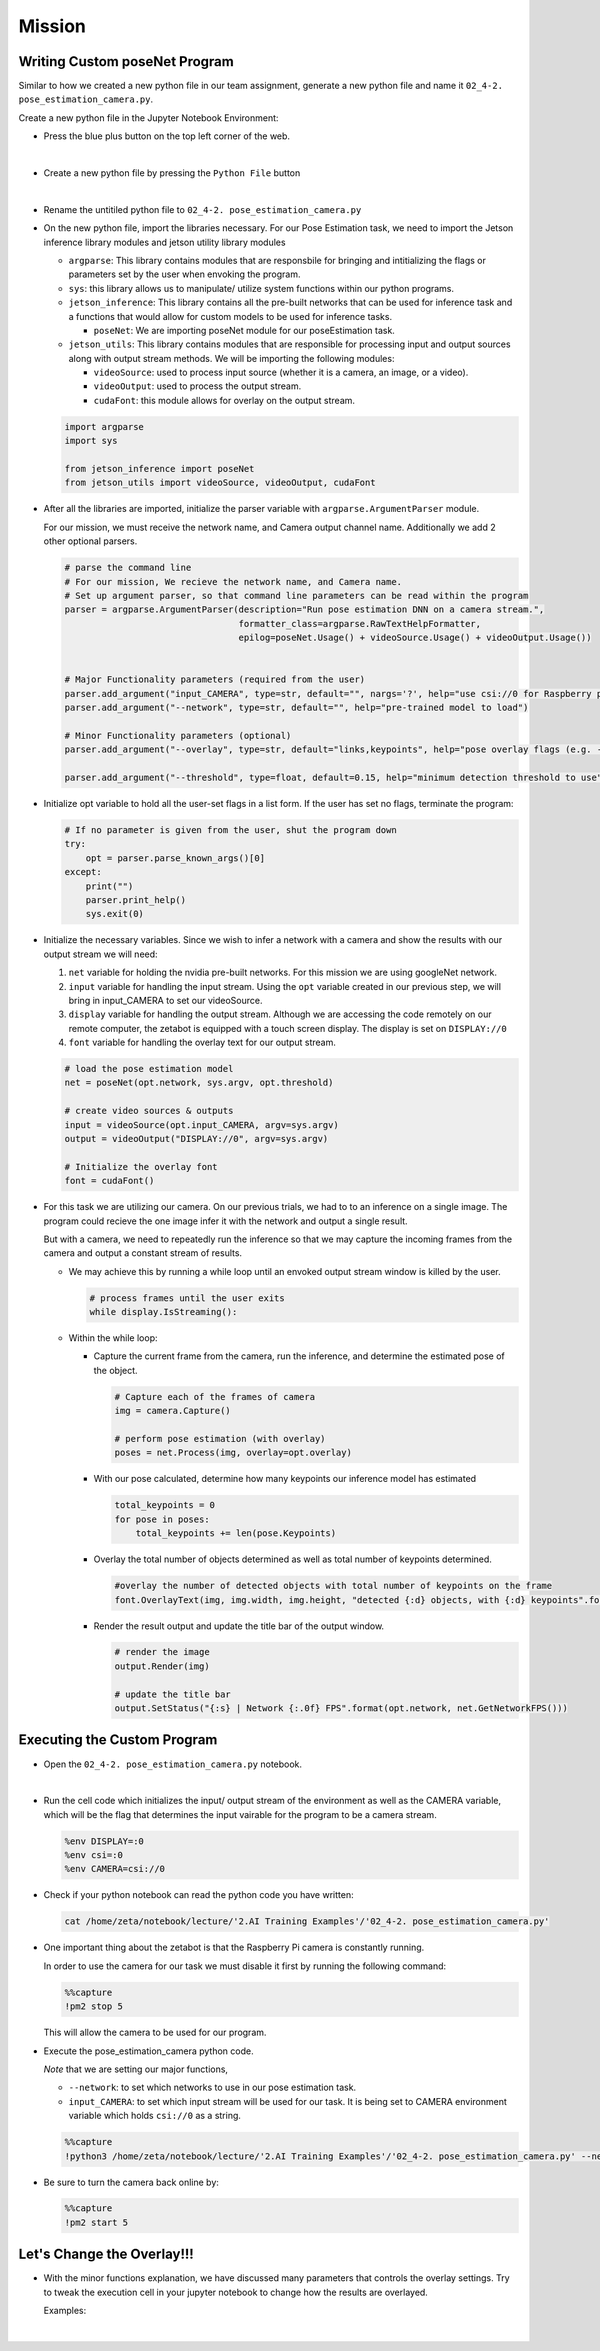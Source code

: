 Mission 
=======================


.. raw:: html

    <div style="background: #ffe5b4" class="admonition note custom">
        <p style="background: #ffbf00" class="admonition-title">
            Project Name: Custom Pose Estimation System
        </p>
        <div class="line-block">
            <div class="line"><strong>-</strong> This mission is an <strong>individual project</strong></div>
            <div class="line"><strong>-</strong> First, create the custom poseNet program which utilizes zetabot camera.</div>
            <div class="line"><strong>-</strong> Second, adjust the overlay settings of our result. </div>
            <div class="line"><strong>-</strong> Within your individual computers, execute the following mission.  </div>
        </div>
    </div>





Writing Custom poseNet Program
^^^^^^^^^^^^^^^^^^^^^^^^^^^^^^^^^^^^^^



Similar to how we created a new python file in our team assignment, generate a new python file and name it ``02_4-2. pose_estimation_camera.py``.

Create a new python file in the Jupyter Notebook Environment:

-   Press the blue plus button on the top left corner of the web.

    .. thumbnail:: /_images/courses/course_2/ai_training/add_plus.png

|

-   Create a new python file by pressing the ``Python File`` button

    .. thumbnail:: /_images/courses/course_2/ai_training/pick_python.png

|

-   Rename the untitiled python file to ``02_4-2. pose_estimation_camera.py``


-   On the new python file, import the libraries necessary. For our Pose Estimation task, we need to import the Jetson inference library modules and jetson utility library modules

    -   ``argparse``: This library contains modules that are responsbile for bringing and intitializing the flags or parameters set by the user when envoking the program.
    -   ``sys``: this library allows us to manipulate/ utilize system functions within our python programs. 

    -   ``jetson_inference``: This library contains all the pre-built networks that can be used for inference task and a functions that would allow for custom models to be used for inference tasks.

        -   ``poseNet``: We are importing poseNet module for our poseEstimation task. 


    -   ``jetson_utils``: This library contains modules that are responsible for processing input and output sources along with output stream methods. We will be importing the following modules:

        -   ``videoSource``: used to process input source (whether it is a camera, an image, or a video).
        -   ``videoOutput``: used to process the output stream.
        -   ``cudaFont``: this module allows for overlay on the output stream.

    .. code-block:: python

        import argparse
        import sys

        from jetson_inference import poseNet
        from jetson_utils import videoSource, videoOutput, cudaFont


-   After all the libraries are imported, initialize the parser variable with ``argparse.ArgumentParser`` module. 

    For our mission, we must receive the network name, and Camera output channel name. Additionally we add 2 other optional parsers.

    .. code-block:: python

        # parse the command line
        # For our mission, We recieve the network name, and Camera name. 
        # Set up argument parser, so that command line parameters can be read within the program
        parser = argparse.ArgumentParser(description="Run pose estimation DNN on a camera stream.",
                                         formatter_class=argparse.RawTextHelpFormatter,
                                         epilog=poseNet.Usage() + videoSource.Usage() + videoOutput.Usage())


        # Major Functionality parameters (required from the user)
        parser.add_argument("input_CAMERA", type=str, default="", nargs='?', help="use csi://0 for Raspberry pi Camera")
        parser.add_argument("--network", type=str, default="", help="pre-trained model to load")

        # Minor Functionality parameters (optional)
        parser.add_argument("--overlay", type=str, default="links,keypoints", help="pose overlay flags (e.g. --overlay=links,keypoints)\nvalid combinations are:  'links', 'keypoints', 'boxes', 'none'")

        parser.add_argument("--threshold", type=float, default=0.15, help="minimum detection threshold to use") 

-   Initialize opt variable to hold all the user-set flags in a list form. If the user has set no flags, terminate the program:

    .. code-block:: python

        # If no parameter is given from the user, shut the program down
        try:
            opt = parser.parse_known_args()[0]
        except:
            print("")
            parser.print_help()
            sys.exit(0)
    
-   Initialize the necessary variables. Since we wish to infer a network with a camera and show the results with our output stream we will need:

    1.  ``net`` variable for holding the nvidia pre-built networks. For this mission we are using googleNet network.
    2.  ``input`` variable for handling the input stream. Using the ``opt`` variable created in our previous step, we will bring in input_CAMERA to set our videoSource.
    3.  ``display`` variable for handling the output stream. Although we are accessing the code remotely on our remote computer, the zetabot is equipped with a touch screen display. The display is set on ``DISPLAY://0``
    4.  ``font`` variable for handling the overlay text for our output stream. 

    .. code-block:: python

        # load the pose estimation model
        net = poseNet(opt.network, sys.argv, opt.threshold)

        # create video sources & outputs
        input = videoSource(opt.input_CAMERA, argv=sys.argv)
        output = videoOutput("DISPLAY://0", argv=sys.argv)

        # Initialize the overlay font
        font = cudaFont()
    
-   For this task we are utilizing our camera. On our previous trials, we had to to an inference on a single image. The program could recieve the one image infer it with the network and output a single result. 

    But with a camera, we need to repeatedly run the inference so that we may capture the incoming frames from the camera and output a constant stream of results. 

    -   We may achieve this by running a while loop until an envoked output stream window is killed by the user. 

        .. code-block:: python

            # process frames until the user exits
            while display.IsStreaming():
    
    -   Within the while loop:

        -   Capture the current frame from the camera, run the inference, and determine the estimated pose of the object.

            .. code-block:: python

                # Capture each of the frames of camera
                img = camera.Capture()

                # perform pose estimation (with overlay)
                poses = net.Process(img, overlay=opt.overlay)
        
        -   With our pose calculated, determine how many keypoints our inference model has estimated

            .. code-block:: python

                total_keypoints = 0
                for pose in poses:
                    total_keypoints += len(pose.Keypoints)

        -   Overlay the total number of objects determined as well as total number of keypoints determined. 

            .. code-block:: python

                #overlay the number of detected objects with total number of keypoints on the frame
                font.OverlayText(img, img.width, img.height, "detected {:d} objects, with {:d} keypoints".format(len(poses), total_keypoints), 5, 5, font.White, font.Gray40)
        
        -   Render the result output and update the title bar of the output window.

            .. code-block:: python 

                # render the image
                output.Render(img)

                # update the title bar
                output.SetStatus("{:s} | Network {:.0f} FPS".format(opt.network, net.GetNetworkFPS()))


Executing the Custom Program
^^^^^^^^^^^^^^^^^^^^^^^^^^^^^^^^

-   Open the ``02_4-2. pose_estimation_camera.py`` notebook.

.. thumbnail:: /_images/courses/course_2/ai_training/pose_estimation_camera.png

|

-   Run the cell code which initializes the input/ output stream of the environment as well as the CAMERA variable, which will be the flag that determines the input vairable for the program to be a camera stream. 

    .. code-block:: python 

        %env DISPLAY=:0
        %env csi=:0
        %env CAMERA=csi://0

-   Check if your python notebook can read the python code you have written:

    .. code-block:: python

        cat /home/zeta/notebook/lecture/'2.AI Training Examples'/'02_4-2. pose_estimation_camera.py'

-   One important thing about the zetabot is that the Raspberry Pi camera is constantly running.

    In order to use the camera for our task we must disable it first by running the following command:

    .. code-block:: python

        %%capture
        !pm2 stop 5
    
    This will allow the camera to be used for our program. 

-   Execute the pose_estimation_camera python code. 

    *Note* that we are setting our major functions,
    
    -   ``--network``: to set which networks to use in our pose estimation task.
    -   ``input_CAMERA``: to set which input stream will be used for our task. It is being set to CAMERA environment variable which holds ``csi://0`` as a string. 

    .. code-block:: python

        %%capture
        !python3 /home/zeta/notebook/lecture/'2.AI Training Examples'/'02_4-2. pose_estimation_camera.py' --network=resnet18-body $CAMERA

-   Be sure to turn the camera back online by:

    .. code-block:: python

        %%capture
        !pm2 start 5


Let's Change the Overlay!!!
^^^^^^^^^^^^^^^^^^^^^^^^^^^^^^

-   With the minor functions explanation, we have discussed many parameters that controls the overlay settings. Try to tweak the execution cell in your jupyter notebook to change how the results are overlayed.

    Examples:

    .. thumbnail:: /_images/courses/course_2/ai_training/example1.jpg

    |

    .. thumbnail:: /_images/courses/course_2/ai_training/example2.jpg